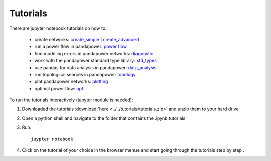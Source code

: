 .. _tutorial:

=================
Tutorials
=================

There are jupyter notebook tutorials on how to:

    - create networks: `create_simple <http://www.uni-kassel.de/eecs/fileadmin/datas/fb16/Fachgebiete/energiemanagement/Software/pandapower-doc/getting_started/create_simple.html>`_ | `create_advanced <http://www.uni-kassel.de/eecs/fileadmin/datas/fb16/Fachgebiete/energiemanagement/Software/pandapower-doc/getting_started/create_advanced.html>`_ 
    - run a power flow in pandapower: `power flow <http://www.uni-kassel.de/eecs/fileadmin/datas/fb16/Fachgebiete/energiemanagement/Software/pandapower-doc/getting_started/power flow.html>`_
    - find modeling errors in pandapower networks: `diagnostic <http://www.uni-kassel.de/eecs/fileadmin/datas/fb16/Fachgebiete/energiemanagement/Software/pandapower-doc/getting_started/diagnostic.html>`_
    - work with the pandapower standard type library: `std_types <http://www.uni-kassel.de/eecs/fileadmin/datas/fb16/Fachgebiete/energiemanagement/Software/pandapower-doc/getting_started/std_types.html>`_ 
    - use pandas for data analysis in pandapower: `data_analysis <http://www.uni-kassel.de/eecs/fileadmin/datas/fb16/Fachgebiete/energiemanagement/Software/pandapower-doc/getting_started/data_analysis.html>`_
    - run topological searces in pandapower: `topology <http://www.uni-kassel.de/eecs/fileadmin/datas/fb16/Fachgebiete/energiemanagement/Software/pandapower-doc/getting_started/topology.html>`_
    - plot pandapower networks: `plotting <http://www.uni-kassel.de/eecs/fileadmin/datas/fb16/Fachgebiete/energiemanagement/Software/pandapower-doc/getting_started/plotting.html>`_
    - optimal power flow: `opf <http://www.uni-kassel.de/eecs/fileadmin/datas/fb16/Fachgebiete/energiemanagement/Software/pandapower-doc/getting_started/opf.html>`_
    
To run the tutorials interactively (jupyter module is needed):

1. Downloaded the tutorials :download:`here  <../../tutorials/tutorials.zip>` and unzip them to your hard drive

2. Open a python shell and navigate to the folder that contains the .ipynb tutorials

3. Run: ::

    juypter notebook
    
4. Click on the tutorial of your choice in the browser menue and start going through the tutorials step by step .





 
 

